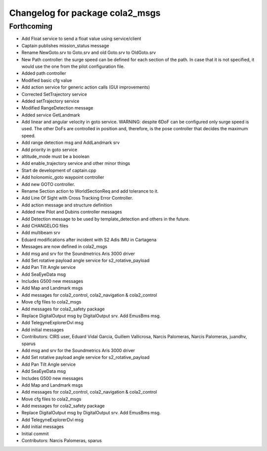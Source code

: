 ^^^^^^^^^^^^^^^^^^^^^^^^^^^^^^^^
Changelog for package cola2_msgs
^^^^^^^^^^^^^^^^^^^^^^^^^^^^^^^^

Forthcoming
-----------
* Add Float service to send a float value using service/client
* Captain publishes mission_status message
* Rename NewGoto.srv to Goto.srv and old Goto.srv to OldGoto.srv
* New Path controller: the surge speed can be defined for each section of
  the path. In case that it is not specified, it would use the one from
  the pilot configuration file.
* Added path controller
* Modified basic cfg value
* Add action service for generic action calls (GUI improvements)
* Corrected SetTrajectory service
* Added setTrajectory service
* Modified RangeDetection message
* Added service GetLandmark
* Add linear and angular velocity in goto service.
  WARNING: despite 6DoF can be configured only surge speed is used.
  The other DoFs are controlled in position and, therefore, is the
  pose controller that decides the maximum speed.
* Add range detection msg and AddLandmark srv
* Add priority in goto service
* altitude_mode must be a boolean
* Add enable_trajectory service and other minor things
* Start de development of captain.cpp
* Add holonomic_goto waypoint controller
* Add new GOTO controller.
* Rename Section action to WorldSectionReq and add tolerance to it.
* Add Line Of Sight with Cross Tracking Error Controller.
* Add action message and structure definition
* Added new Pilot and Dubins controller messages
* Add Detection message to be used by template_detection and others in the future.
* Add CHANGELOG files
* Add multibeam srv
* Eduard modifications after incident with S2 Adis IMU in Cartagena
* Messages are now defined in cola2_msgs
* Add msg and srv for the Soundmetrics Aris 3000 driver
* Add Set rotative payload angle service for s2_rotative_payload
* Add Pan Tilt Angle service
* Add SeaEyeData msg
* Includes G500 new messages
* Add Map and Landmark msgs
* Add messages for cola2_control, cola2_navigation & cola2_control
* Move cfg files to cola2_msgs
* Add messages for cola2_safety package
* Replace DigitalOutput msg by DigitalOutput srv. Add EmusBms msg.
* Add TelegyneExplorerDvl msg
* Add initial messages
* Contributors: CIRS user, Eduard Vidal Garcia, Guillem Vallicrosa, Narcis Palomeras, Narcís Palomeras, juandhv, sparus

* Add msg and srv for the Soundmetrics Aris 3000 driver
* Add Set rotative payload angle service for s2_rotative_payload
* Add Pan Tilt Angle service
* Add SeaEyeData msg
* Includes G500 new messages
* Add Map and Landmark msgs
* Add messages for cola2_control, cola2_navigation & cola2_control
* Move cfg files to cola2_msgs
* Add messages for cola2_safety package
* Replace DigitalOutput msg by DigitalOutput srv. Add EmusBms msg.
* Add TelegyneExplorerDvl msg
* Add initial messages
* Initial commit
* Contributors: Narcis Palomeras, sparus
